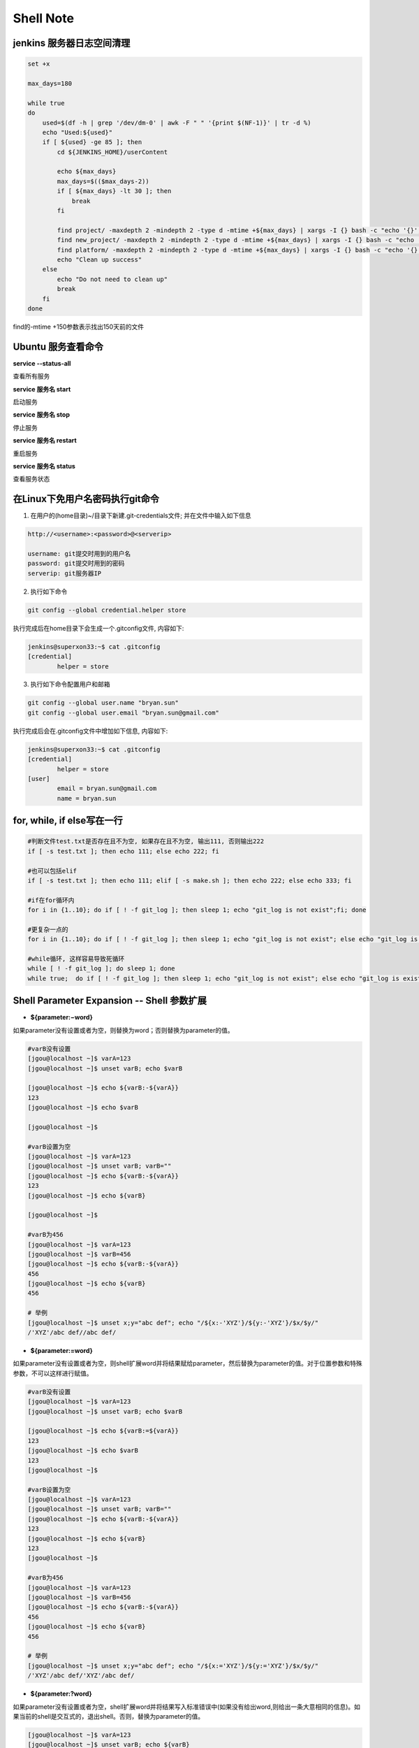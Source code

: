 Shell Note
==============

jenkins 服务器日志空间清理
------------------------------

.. code::

    set +x

    max_days=180

    while true
    do
        used=$(df -h | grep '/dev/dm-0' | awk -F " " '{print $(NF-1)}' | tr -d %)
        echo "Used:${used}"
        if [ ${used} -ge 85 ]; then
            cd ${JENKINS_HOME}/userContent
        
            echo ${max_days}
            max_days=$(($max_days-2))
            if [ ${max_days} -lt 30 ]; then
                break
            fi
        
            find project/ -maxdepth 2 -mindepth 2 -type d -mtime +${max_days} | xargs -I {} bash -c "echo '{}'; rm -rf '{}'"
            find new_project/ -maxdepth 2 -mindepth 2 -type d -mtime +${max_days} | xargs -I {} bash -c "echo '{}'; rm -rf '{}'"
            find platform/ -maxdepth 2 -mindepth 2 -type d -mtime +${max_days} | xargs -I {} bash -c "echo '{}'; rm -rf '{}'"
            echo "Clean up success"
        else
            echo "Do not need to clean up"
            break
        fi
    done

find的-mtime +150参数表示找出150天前的文件

Ubuntu 服务查看命令
--------------------------------

**service --status-all**

查看所有服务

**service 服务名 start**

启动服务

**service 服务名 stop**

停止服务

**service 服务名 restart**

重启服务

**service 服务名 status**

查看服务状态

在Linux下免用户名密码执行git命令
--------------------------------------

1. 在用户的(home目录)~/目录下新建.git-credentials文件; 并在文件中输入如下信息

.. code::

    http://<username>:<password>@<serverip>
    
    username: git提交时用到的用户名
    password: git提交时用到的密码
    serverip: git服务器IP
    
2. 执行如下命令

.. code::

    git config --global credential.helper store
    
执行完成后在home目录下会生成一个.gitconfig文件, 内容如下:

.. code::

    jenkins@superxon33:~$ cat .gitconfig
    [credential]
            helper = store

3. 执行如下命令配置用户和邮箱

.. code::

    git config --global user.name "bryan.sun"
    git config --global user.email "bryan.sun@gmail.com"

执行完成后会在.gitconfig文件中增加如下信息, 内容如下:

.. code::

    jenkins@superxon33:~$ cat .gitconfig
    [credential]
            helper = store
    [user]
            email = bryan.sun@gmail.com
            name = bryan.sun

for, while, if else写在一行
-------------------------------------

.. code::

    #判断文件test.txt是否存在且不为空, 如果存在且不为空, 输出111, 否则输出222
    if [ -s test.txt ]; then echo 111; else echo 222; fi

    #也可以包括elif
    if [ -s test.txt ]; then echo 111; elif [ -s make.sh ]; then echo 222; else echo 333; fi

    #if在for循环内
    for i in {1..10}; do if [ ! -f git_log ]; then sleep 1; echo "git_log is not exist";fi; done

    #更复杂一点的
    for i in {1..10}; do if [ ! -f git_log ]; then sleep 1; echo "git_log is not exist"; else echo "git_log is exist"; break; fi; done

    #while循环, 这样容易导致死循环
    while [ ! -f git_log ]; do sleep 1; done
    while true;  do if [ ! -f git_log ]; then sleep 1; echo "git_log is not exist"; else echo "git_log is exist"; break; fi; done

Shell Parameter Expansion -- Shell 参数扩展
-------------------------------------------------

* **${parameter:−word}**

如果parameter没有设置或者为空，则替换为word；否则替换为parameter的值。

.. code::

    #varB没有设置
    [jgou@localhost ~]$ varA=123
    [jgou@localhost ~]$ unset varB; echo $varB

    [jgou@localhost ~]$ echo ${varB:-${varA}}
    123
    [jgou@localhost ~]$ echo $varB

    [jgou@localhost ~]$

    #varB设置为空
    [jgou@localhost ~]$ varA=123
    [jgou@localhost ~]$ unset varB; varB=""
    [jgou@localhost ~]$ echo ${varB:-${varA}}
    123
    [jgou@localhost ~]$ echo ${varB}

    [jgou@localhost ~]$
    
    #varB为456
    [jgou@localhost ~]$ varA=123
    [jgou@localhost ~]$ varB=456
    [jgou@localhost ~]$ echo ${varB:-${varA}}
    456
    [jgou@localhost ~]$ echo ${varB}
    456
    
    # 举例
    [jgou@localhost ~]$ unset x;y="abc def"; echo "/${x:-'XYZ'}/${y:-'XYZ'}/$x/$y/"
    /'XYZ'/abc def//abc def/

* **${parameter:=word}**

如果parameter没有设置或者为空，则shell扩展word并将结果赋给parameter，然后替换为parameter的值。对于位置参数和特殊参数，不可以这样进行赋值。

.. code::

    #varB没有设置
    [jgou@localhost ~]$ varA=123
    [jgou@localhost ~]$ unset varB; echo $varB

    [jgou@localhost ~]$ echo ${varB:=${varA}}
    123
    [jgou@localhost ~]$ echo $varB
    123
    [jgou@localhost ~]$

    #varB设置为空
    [jgou@localhost ~]$ varA=123
    [jgou@localhost ~]$ unset varB; varB=""
    [jgou@localhost ~]$ echo ${varB:-${varA}}
    123
    [jgou@localhost ~]$ echo ${varB}
    123
    [jgou@localhost ~]$

    #varB为456
    [jgou@localhost ~]$ varA=123
    [jgou@localhost ~]$ varB=456
    [jgou@localhost ~]$ echo ${varB:-${varA}}
    456
    [jgou@localhost ~]$ echo ${varB}
    456

    # 举例
    [jgou@localhost ~]$ unset x;y="abc def"; echo "/${x:='XYZ'}/${y:='XYZ'}/$x/$y/"
    /'XYZ'/abc def/'XYZ'/abc def/

* **${parameter:?word}**

如果parameter没有设置或者为空，shell扩展word并将结果写入标准错误中(如果没有给出word,则给出一条大意相同的信息)。如果当前的shell是交互式的，退出shell。否则，替换为parameter的值。

.. code::

    [jgou@localhost ~]$ varA=123
    [jgou@localhost ~]$ unset varB; echo ${varB}

    [jgou@localhost ~]$ echo ${varB:?${varA}}
    bash: varB: 123
    [jgou@localhost ~]$ echo ${varB:?456}
    bash: varB: 456
    [jgou@localhost ~]$ echo ${varB:?${varC}}
    bash: varB: 

    [ian@pinguino ~]$ ( unset x;y="abc def"; echo "/${x:?'XYZ'}/${y:?'XYZ'}/$x/$y/" ) >so.txt 2>se.txt
    [ian@pinguino ~]$ cat so.txt
    [ian@pinguino ~]$ cat se.txt
    -bash: x: XYZ

* **${parameter:+word}**

如果parameter没有设置或者为空，则不作替换。否则替换为扩展后的word。

.. code::

    [jgou@localhost ~]$ varA=123
    [jgou@localhost ~]$ unset varB; echo ${varB}

    [jgou@localhost ~]$ echo ${varB:+${varA}}

    [jgou@localhost ~]$ varB=456
    [jgou@localhost ~]$ echo ${varB:+${varA}}
    123
    [jgou@localhost ~]$ echo $varB
    456

    # 举例
    [jgou@localhost ~]$ unset x;y="abc def"; echo "/${x:+'XYZ'}/${y:+'XYZ'}/$x/$y/"
    //'XYZ'//abc def/

* **${parameter:offset}**
* **${parameter:offset:length}**

扩展为parameter中从offset开始的不超过length的字符。如果没有指定length，扩展为parameter中从offset开始的子字符串。length和offset都是算术表达式。这又叫做"子字符串扩展".
length的值必须是一个大于或等于0的数字. 如果length小于0, 它就会被当成parameter所表示的字符串中从结尾开始的偏移量. 如果parameter是"@", 结果就是从offset开始的第length个位置参数; 如果parameter是带有"@"或"*"下标的下标数组名, 则结果是该数组中从${parameter[offset]}开始的length个元素. 负的偏移量是从数组中比最大的下标大一的数字开始的。对键值数组进行子字符串扩展的结果没有定
义。注意，负数的偏移量与冒号之间至少得有一个空格，这样可以避免与":-"扩展相混淆。查找子字
符串的下标是从0 开始的；但是如果使用了位置参数，则默认从1 开始。如果使用位置参数时offset是0，则会把$@添加到结果前面.

.. code::

    [jgou@localhost ~]$ string=01234567890abcdefgh
    [jgou@localhost ~]$ echo ${string:7}
    7890abcdefgh
    [jgou@localhost ~]$ echo ${string:7:0}

    [jgou@localhost ~]$ echo ${string:7:2}
    78
    [jgou@localhost ~]$ echo ${string:7:-2}
    7890abcdef
    [jgou@localhost ~]$ echo ${string: -7}
    bcdefgh
    [jgou@localhost ~]$ echo ${string: -7:0}

    [jgou@localhost ~]$ echo ${string: -7:2}
    bc
    [jgou@localhost ~]$ echo ${string: -7:-2}
    bcdef
    [jgou@localhost ~]$ 


    [jgou@localhost ~]$ set -- 01234567890abcdefgh
    [jgou@localhost ~]$ echo ${1:7}
    7890abcdefgh
    [jgou@localhost ~]$ echo ${1:7:0}

    [jgou@localhost ~]$ echo ${1:7:2}
    78
    [jgou@localhost ~]$ echo ${1:7:-2}
    7890abcdef
    [jgou@localhost ~]$ echo ${1: -7}
    bcdefgh
    [jgou@localhost ~]$ echo ${1: -7:0}

    [jgou@localhost ~]$ echo ${1: -7:2}
    bc
    [jgou@localhost ~]$ echo ${1: -7:-2}
    bcdef
    [jgou@localhost ~]$


    [jgou@localhost ~]$ array[0]=01234567890abcdefgh
    [jgou@localhost ~]$ echo ${array[0]:7}
    7890abcdefgh
    [jgou@localhost ~]$ echo ${array[0]:7:0}

    [jgou@localhost ~]$ echo ${array[0]:7:2}
    78
    [jgou@localhost ~]$ echo ${array[0]:7:-2}
    7890abcdef
    [jgou@localhost ~]$ echo ${array[0]: -7}
    bcdefgh
    [jgou@localhost ~]$ echo ${array[0]: -7:0}

    [jgou@localhost ~]$ echo ${array[0]: -7:2}
    bc
    [jgou@localhost ~]$ echo ${array[0]: -7:-2}
    bcdef
    [jgou@localhost ~]$ echo ${array}
    01234567890abcdefgh
    [jgou@localhost ~]$ echo ${#array[@]}   #数组中元素个数
    1

如果parameter是"@", 结果就是从offset开始的length个位置参数. 负的offset是相对于最大位置参数的, -1的offset是最后一个位置参数. 当length小于0时, 表达式错误:

.. code::

    [jgou@localhost ~]$ echo $@
    1 2 3 4 5 6 7 8 9 0 a b c d e f g h
    [jgou@localhost ~]$ echo ${@:7}
    7 8 9 0 a b c d e f g h
    [jgou@localhost ~]$ echo ${@:7:0}

    [jgou@localhost ~]$ echo ${@:7:2}
    7 8
    [jgou@localhost ~]$ echo ${@:7:-2}
    -bash: -2: substring expression < 0
    [jgou@localhost ~]$ echo ${@: -7:2}
    b c
    [jgou@localhost ~]$ echo ${@:0}
    -bash 1 2 3 4 5 6 7 8 9 0 a b c d e f g h
    [jgou@localhost ~]$ echo ${@:0:2}
    -bash 1
    [jgou@localhost ~]$ echo ${@: -7:0}

如果parameter是一个有索引的下标为'@'或者'*'的数组名, 则结果为从数组的${parameter[offset]}开始, length个元素. 负的offset是相对于数组最大索引的. 如果length小于0则出错.

.. code::

    [jgou@localhost ~]$ array=(0 1 2 3 4 5 6 7 8 9 0 a b c d e f g h)
    [jgou@localhost ~]$ echo ${array[@]}
    0 1 2 3 4 5 6 7 8 9 0 a b c d e f g h
    [jgou@localhost ~]$ echo ${array[@]:7}
    7 8 9 0 a b c d e f g h
    [jgou@localhost ~]$ echo ${array[@]:7:2}
    7 8
    [jgou@localhost ~]$ echo ${array[@]: -7:2}
    b c
    [jgou@localhost ~]$ echo ${array[@]: -7:-2}
    -bash: -2: substring expression < 0
    [jgou@localhost ~]$ echo ${array[@]:0}
    0 1 2 3 4 5 6 7 8 9 0 a b c d e f g h
    [jgou@localhost ~]$ echo ${array[@]:0:2}
    0 1
    [jgou@localhost ~]$ echo ${array[@]: -7:0}

    [jgou@localhost ~]$

* **${!prefix*}**
* **${!prefix@}**

扩展名字以prefix开头的变量,以特殊变量IFS的第一个字符分割. 如果使用了"@"，并且在双引号内扩展, 则每个变量都扩展成单独的单词.

.. code::

    [jgou@localhost ~]$ IFS="|"
    [jgou@localhost ~]$ varA=123
    [jgou@localhost ~]$ varB=456
    [jgou@localhost ~]$ varC=789
    [jgou@localhost ~]$ echo ${!var*}
    varA varB varC
    [jgou@localhost ~]$ echo "${!var*}"
    varA|varB|varC
    [jgou@localhost ~]$ echo ${!var@}
    varA varB varC
    [jgou@localhost ~]$ echo "${!var@}"
    varA varB varC

* **${!name[*]}**
* **${!name[@]}**

如果name是一个数组变量, 扩展成name数组下标或者键名的列表. 如果name不是不是数组变量, 当name变量存在则返回0, 如果name变量不存在则返回空. 如果使用了"@"，并且在双引号内扩展, 则每个变量都扩展成单独的单词.

.. code::

    [jgou@localhost ~]$ var=(a b c d e f g)
    [jgou@localhost ~]$ echo ${!var[*]}
    0 1 2 3 4 5 6
    [jgou@localhost ~]$ echo ${!var[@]}
    0 1 2 3 4 5 6
    [jgou@localhost ~]$ unset var
    [jgou@localhost ~]$ echo ${!var[*]}

    [jgou@localhost ~]$ echo ${!var[@]}

    [jgou@localhost ~]$ var=123
    [jgou@localhost ~]$ echo ${!var[*]}
    0
    [jgou@localhost ~]$ echo ${!var[@]}
    0
    [jgou@localhost ~]$ var=(a b c d e f g)
    [jgou@localhost ~]$ echo "${!var[@]}"
    0 1 2 3 4 5 6
    [jgou@localhost ~]$ echo "${!var[*]}"
    0 1 2 3 4 5 6

* **${#parameter}**

被替换成parameter扩展值的字符串的长度. 如果parameter是'*'或者'@', 则替换为位置参数的个数. 如果parameter是下标为'*'或者'@'的数组名, 则替换为数组中元素的个数. 如果parameter是一个负数下标作为索引的数组名, 这个数字被解释为相对于parameter最大索引, 所以负的下标是从数组结尾倒数的, 索引-1代表最后一个元素.

.. code::

    [jgou@localhost ~]$ var=0123456789abcdefg
    [jgou@localhost ~]$ echo ${#var}
    17
    [jgou@localhost ~]$ var=(0 1 2 3 4 5 6 7 8 9 a b c d e f g)
    [jgou@localhost ~]$ echo ${#var[*]}
    17
    [jgou@localhost ~]$ echo ${#var[@]}
    17

* **${parameter#word}**
* **${parameter##word}**

